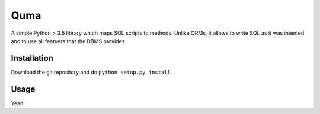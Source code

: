 Quma
====

A simple Python > 3.5 library which maps SQL scripts to methods. 
Unlike ORMs, it allows to write SQL as it was intented and to use 
all featuers that the DBMS provides.

Installation
------------
Download the git repository and do ``python setup.py install``.


Usage
-----

Yeah!
